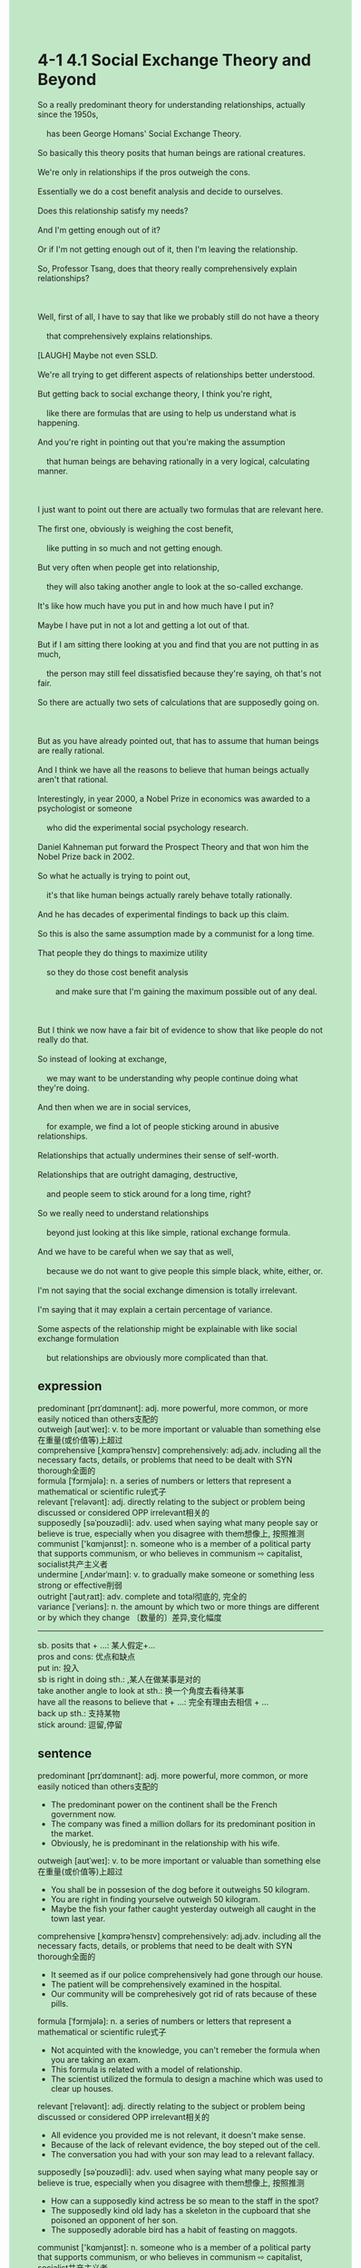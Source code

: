 #+OPTIONS: \n:t toc:nil num:nil html-postamble:nil
#+HTML_HEAD_EXTRA: <style>body {background: rgb(193, 230, 198) !important;}</style>
* 4-1 4.1 Social Exchange Theory and Beyond
#+begin_verse
So a really predominant theory for understanding relationships, actually since the 1950s,
	has been George Homans' Social Exchange Theory.
So basically this theory posits that human beings are rational creatures.
We're only in relationships if the pros outweigh the cons.
Essentially we do a cost benefit analysis and decide to ourselves.
Does this relationship satisfy my needs?
And I'm getting enough out of it?
Or if I'm not getting enough out of it, then I'm leaving the relationship.
So, Professor Tsang, does that theory really comprehensively explain relationships?

Well, first of all, I have to say that like we probably still do not have a theory
	that comprehensively explains relationships.
[LAUGH] Maybe not even SSLD.
We're all trying to get different aspects of relationships better understood.
But getting back to social exchange theory, I think you're right,
	like there are formulas that are using to help us understand what is happening.
And you're right in pointing out that you're making the assumption
	that human beings are behaving rationally in a very logical, calculating manner.
	
I just want to point out there are actually two formulas that are relevant here.
The first one, obviously is weighing the cost benefit,
	like putting in so much and not getting enough.
But very often when people get into relationship,
	they will also taking another angle to look at the so-called exchange.
It's like how much have you put in and how much have I put in?
Maybe I have put in not a lot and getting a lot out of that.
But if I am sitting there looking at you and find that you are not putting in as much,
	the person may still feel dissatisfied because they're saying, oh that's not fair.
So there are actually two sets of calculations that are supposedly going on.

But as you have already pointed out, that has to assume that human beings are really rational.
And I think we have all the reasons to believe that human beings actually aren't that rational.
Interestingly, in year 2000, a Nobel Prize in economics was awarded to a psychologist or someone
	who did the experimental social psychology research.
Daniel Kahneman put forward the Prospect Theory and that won him the Nobel Prize back in 2002.
So what he actually is trying to point out,
	it's that like human beings actually rarely behave totally rationally.
And he has decades of experimental findings to back up this claim.
So this is also the same assumption made by a communist for a long time.
That people they do things to maximize utility
	so they do those cost benefit analysis
		and make sure that I'm gaining the maximum possible out of any deal.
		
But I think we now have a fair bit of evidence to show that like people do not really do that.
So instead of looking at exchange,
	we may want to be understanding why people continue doing what they're doing.
And then when we are in social services,
	for example, we find a lot of people sticking around in abusive relationships.
Relationships that actually undermines their sense of self-worth.
Relationships that are outright damaging, destructive,
	and people seem to stick around for a long time, right?
So we really need to understand relationships
	beyond just looking at this like simple, rational exchange formula.
And we have to be careful when we say that as well,
	because we do not want to give people this simple black, white, either, or.
I'm not saying that the social exchange dimension is totally irrelevant.
I'm saying that it may explain a certain percentage of variance.
Some aspects of the relationship might be explainable with like social exchange formulation
	but relationships are obviously more complicated than that.
#+end_verse
** expression
predominant [prɪˈdɑmɪnənt]: adj. more powerful, more common, or more easily noticed than others支配的
outweigh [aʊtˈweɪ]: v. to be more important or valuable than something else在重量(或价值等)上超过
comprehensive [ˌkɑmprəˈhensɪv] comprehensively: adj.adv. including all the necessary facts, details, or problems that need to be dealt with SYN thorough全面的
formula [ˈfɔrmjələ]: n. a series of numbers or letters that represent a mathematical or scientific rule式子
relevant [ˈreləvənt]: adj. directly relating to the subject or problem being discussed or considered OPP irrelevant相关的
supposedly [səˈpoʊzədli]: adv. used when saying what many people say or believe is true, especially when you disagree with them想像上, 按照推测
communist ['kɑmjənɪst]: n. someone who is a member of a political party that supports communism, or who believes in communism ⇨ capitalist, socialist共产主义者
undermine [ˌʌndərˈmaɪn]: v. to gradually make someone or something less strong or effective削弱
outright [ˈaʊtˌraɪt]: adv. complete and total彻底的, 完全的
variance [ˈveriəns]: n. the amount by which two or more things are different or by which they change 〔数量的〕差异,变化幅度
--------------------
sb. posits that + ...: 某人假定+...
pros and cons: 优点和缺点
put in: 投入
sb is right in doing sth.: ,某人在做某事是对的
take another angle to look at sth.: 换一个角度去看待某事
have all the reasons to believe that + ...: 完全有理由去相信 + ...
back up sth.: 支持某物
stick around: 逗留,停留
** sentence
predominant [prɪˈdɑmɪnənt]: adj. more powerful, more common, or more easily noticed than others支配的
- The predominant power on the continent shall be the French government now.
- The company was fined a million dollars for its predominant position in the market.
- Obviously, he is predominant in the relationship with his wife.
outweigh [aʊtˈweɪ]: v. to be more important or valuable than something else在重量(或价值等)上超过
- You shall be in possesion of the dog before it outweighs 50 kilogram.
- You are right in finding yourselve outweigh 50 kilogram. 
- Maybe the fish your father caught yesterday outweigh all caught in the town last year.
comprehensive [ˌkɑmprəˈhensɪv] comprehensively: adj.adv. including all the necessary facts, details, or problems that need to be dealt with SYN thorough全面的
- It seemed as if our police comprehensively had gone through our house.
- The patient will be comprehensively examined in the hospital.
- Our community will be comprehesively got rid of rats because of these pills.
formula [ˈfɔrmjələ]: n. a series of numbers or letters that represent a mathematical or scientific rule式子
- Not acquinted with the knowledge, you can't remeber the formula when you are taking an exam.
- This formula is related with a model of relationship.
- The scientist utilized the formula to design a machine which was used to clear up houses.
relevant [ˈreləvənt]: adj. directly relating to the subject or problem being discussed or considered OPP irrelevant相关的
- All evidence you provided me is not relevant, it doesn't make sense.
- Because of the lack of relevant evidence, the boy steped out of the cell.
- The conversation you had with your son may lead to a relevant fallacy.
supposedly [səˈpoʊzədli]: adv. used when saying what many people say or believe is true, especially when you disagree with them想像上, 按照推测
- How can a supposedly kind actress be so mean to the staff in the spot?
- The supposedly kind old lady has a skeleton in the cupboard that she poisoned an opponent of her son.
- The supposedly adorable bird has a habit of feasting on maggots.
communist ['kɑmjənɪst]: n. someone who is a member of a political party that supports communism, or who believes in communism ⇨ capitalist, socialist共产主义者
- The scientist who put forward a plan about nuclear weapon was being accused of being a communist.
- I never dream of being a communist working for our people.
- The communist devoted himself to the constrution work in his country.
undermine [ˌʌndərˈmaɪn]: v. to gradually make someone or something less strong or effective削弱
- It is your mercy that undermines the power of the garrison.
- Well, the hairstyle may have undermined your beauty.
- Talking aloud in public must have undermined the beauty of the lady in your heart.
outright [ˈaʊtˌraɪt]: adv. complete and total彻底的, 完全的
- The spokesman claimed that Taiwan is outright part and parcel of China mainland.
- When the workers got outright angry, they broke into the armory and burned down it.
- The patient outright lost his minds and killed his three kids in the fire.
variance [ˈveriəns]: n. the amount by which two or more things are different or by which they change 〔数量的〕差异,变化幅度
- The factory can't bear a price variance of 5%.
- A price variance of 5% of the apartment led to the quarrel between the couple.
- The vicar pointed out that a price variance of 5% is key point.
--------------------
sb. posits that + ...: 某人假定+...
- Mr. Leo posits that we are grown-ups when we take the course.
- Let's posits that there are a child in front of you.
- The teacher posits that his wife has an affair with her classmate.
pros and cons: 优点和缺点
- The boy made a list of pros and cons of losing weight.
- When pros outweighs cons, we should change our minds.
- Trying to figure out the pros of cons of building the bridge, the engineer has been investgating for three weeks.
put in: 投入
- My wife is always complaining that she has put in too much in our relationship.
- What I put in in family has already outweighed what you do.
- What I put in is rewarded with your abuse.
sb is right in doing sth.: ,某人在做某事是对的
- Mr. Leo is right in pointing out that the cursed tree is a source of income.
- The workers are right in overunning the armory.
- Our soldiers are right in burning down the sustanance of our enemy.
take another angle to look at sth.: 换一个角度去看待某事
- She took another angle to look at the issues the student raised.
- The abbot took another angle to look at the debt and though it his duty to get monastery free from debt problems.
- Taking another angle to look at your needs, you will find a differnt way to get it met.
have all the reasons to believe that + ...: 完全有理由去相信 + ...
- Our mother has all the reasons to believe that we have stayed overnight playing video games.
- She has all the reasons to believe that the monastery is still under heavy debt.
- I have all the reasons to believe that we can pay the debt for the rest of life.
back up sth.: 支持某物
- There is no relevant evidence backing up your conclusion in the scene.
- The results of experiments back up the theory the scientist published.
- The formula backed up your result of caculation.
stick around: 逗留,停留
- It's outright not worth sticking around in the relationship.
- The girl sticked around in the relationship with a bullier and got pregnant.
- The lady has sticked around in the mall for two hours.
** sentence2
predominant [prɪˈdɑmɪnənt]: adj. more powerful, more common, or more easily noticed than others支配的
- The predominant power on the continent now shall be the French government.
- The company was fined a million dollars for its predominant position in the market.
- Obviously, he is predominant in the relationship with his wife.
outweigh [aʊtˈweɪ]: v. to be more important or valuable than something else在重量(或价值等)上超过
- You shall be in possession of the dog before it outweighs 50 kilograms.
- You are right in finding that she outweighs 50 kilograms. 
- Maybe the fish your father caught yesterday outweighs all the fish caught in town last year.
comprehensive [ˌkɑmprəˈhensɪv] comprehensively: adj.adv. including all the necessary facts, details, or problems that need to be dealt with SYN thorough全面的
- It seemed as if our police comprehensively had gone through our house.
- The patient will be comprehensively examined in the hospital.
- Our community will be comprehensively got rid of rats because of these pills.
formula [ˈfɔrmjələ]: n. a series of numbers or letters that represent a mathematical or scientific rule式子
- Not acquainted with the knowledge, you can't remember the formula when you are taking an exam.
- This formula is related to a model of relationship.
- The scientist utilized the formula to design a machine that was used to clear up houses.
relevant [ˈreləvənt]: adj. directly relating to the subject or problem being discussed or considered OPP irrelevant相关的
- All evidence you provided me is not relevant, it doesn't make sense.
- Because of the lack of relevant evidence, the boy stepped out of the cell.
- The conversation you had with your son may lead to a relevant fallacy.
supposedly [səˈpoʊzədli]: adv. used when saying what many people say or believe is true, especially when you disagree with them想像上, 按照推测
- How can a supposedly kind actress be so mean to the staff in the spot?
- The supposedly kind old lady has a skeleton in the cupboard that she poisoned an opponent of her son.
- The supposedly adorable bird has a habit of feasting on maggots.
communist ['kɑmjənɪst]: n. someone who is a member of a political party that supports communism, or who believes in communism ⇨ capitalist, socialist共产主义者
- The scientist who put forward a plan about nuclear weapons was being accused of being a communist.
- I never dream of being a communist working for our people.
- The communist devoted himself to the construction work in his country.
undermine [ˌʌndərˈmaɪn]: v. to gradually make someone or something less strong or effective削弱
- It is your mercy that undermines the power of the garrison.
- Well, the hairstyle may have undermined your beauty.
- Talking aloud in public must have undermined the beauty of the lady in your heart.
outright [ˈaʊtˌraɪt]: adv. complete and total彻底的, 完全的
- The spokesman claimed that Taiwan is outright part and parcel of China mainland.
- When the workers got outright angry, they broke into the armory and burned down it.
- The patient outright lost his mind and killed his three kids in the fire.
variance [ˈveriəns]: n. the amount by which two or more things are different or by which they change 〔数量的〕差异,变化幅度
- The factory can't bear a price variance of 5%.
- A price variance of 5% of the apartment led to the quarrel between the couple.
- The vicar pointed out that a price variance of 5% is the key point.
--------------------
sb. posits that + ...: 某人假定+...
- Mr. Leo posits that we are grown-ups when we take the course.
- Let's posit that there is a child in front of you.
- The teacher posits that his wife has an affair with her classmate.
pros and cons: 优点和缺点
- The boy made a list of pros and cons of losing weight.
- When the pros outweigh the cons, we should change our minds.
- Trying to figure out the pros of cons of building the bridge, the engineer has been investigating for three weeks.
put in: 投入
- My wife is always complaining that she has put in too much.
- What I put in in family has already outweighed what you do.
- What I put in is rewarded with your abuse.
sb is right in doing sth.: 某人在做某事是对的
- Mr. Leo is right in pointing out that the cursed tree is a source of income.
- The workers are right in overrunning the armory.
- Our soldiers are right in burning down the sustenance of our enemy.
take another angle to look at sth.: 换一个角度去看待某事
- She took another angle to look at the issues the student raised.
- The abbot took another angle to look at the debt and thought it his duty to get the monastery free from debt problems.
- Taking another angle to look at your needs, you will find a different way to get it met.
have all the reasons to believe that + ...: 完全有理由去相信 + ...
- Our mother has all the reasons to believe that we have stayed overnight playing video games.
- She has all the reasons to believe that the monastery is still under heavy debt.
- I have all the reasons to believe that we can pay the debt for the rest of life.
back up sth.: 支持某物
- There is no relevant evidence backing up your conclusion in the scene.
- The results of experiments back up the theory the scientist published.
- The formula backed up your result of the calculation.
stick around: 逗留,停留
- It's outright not worth sticking around in the relationship.
- The girl stuck around in the relationship with a bullier and got pregnant.
- The lady has stuck around in the mall for two hours.
